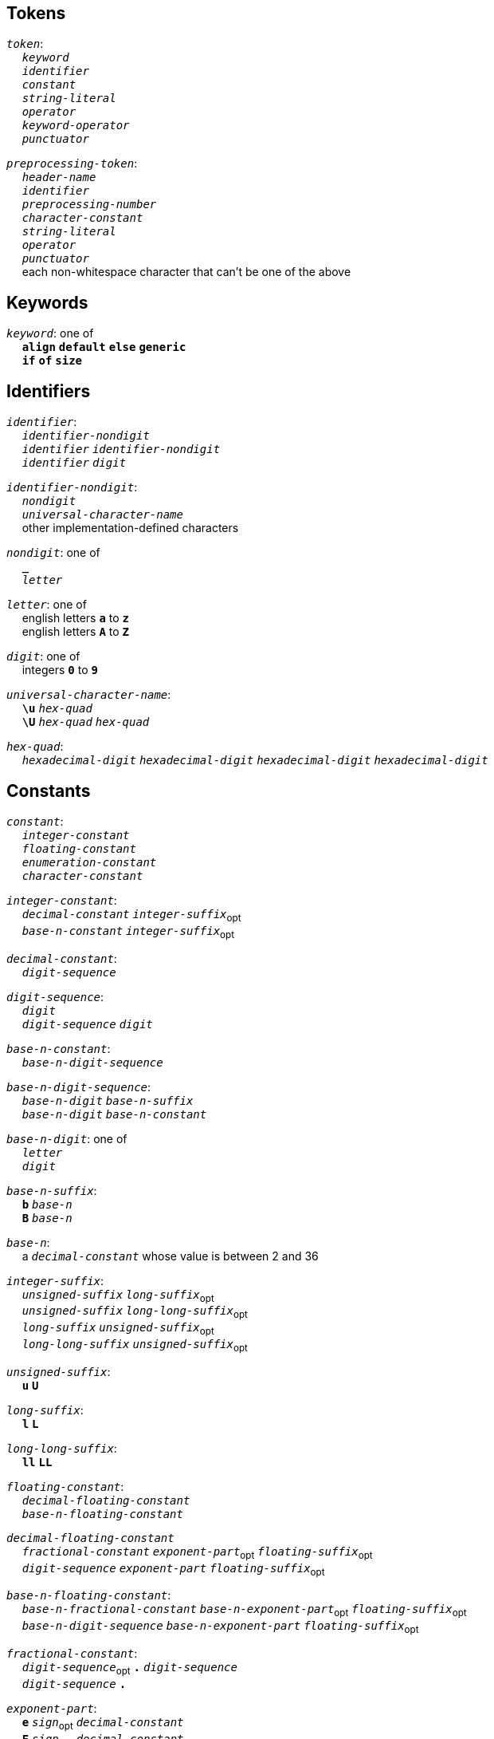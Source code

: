 == Tokens

++++
<link rel="stylesheet" href="style.css" type="text/css">
++++

:tab: &nbsp;&nbsp;&nbsp;&nbsp;
:hardbreaks-option:

:lbracket: [
:star: *
:under: _

`_token_`:
{tab} `_keyword_`
{tab} `_identifier_`
{tab} `_constant_`
{tab} `_string-literal_`
{tab} `_operator_`
{tab} `_keyword-operator_`
{tab} `_punctuator_`

`_preprocessing-token_`:
{tab} `_header-name_`
{tab} `_identifier_`
{tab} `_preprocessing-number_`
{tab} `_character-constant_`
{tab} `_string-literal_`
{tab} `_operator_`
{tab} `_punctuator_`
{tab} each non-whitespace character that can't be one of the above

== Keywords
`_keyword_`: one of
{tab} `*align*` `*default*` `*else*` `*generic*`
{tab} `*if*` `*of*` `*size*`

== Identifiers
`_identifier_`:
{tab} `_identifier-nondigit_`
{tab} `_identifier_` `_identifier-nondigit_`
{tab} `_identifier_` `_digit_`

`_identifier-nondigit_`:
{tab} `_nondigit_`
{tab} `_universal-character-name_`
{tab} other implementation-defined characters

`_nondigit_`: one of
{tab} `*{under}*`
{tab} `_letter_`

`_letter_`: one of
{tab} english letters `*a*` to `*z*`
{tab} english letters `*A*` to `*Z*`

`_digit_`: one of
{tab} integers `*0*` to `*9*`

`_universal-character-name_`:
{tab} `*\u*` `_hex-quad_`
{tab} `*\U*` `_hex-quad_` `_hex-quad_`

`_hex-quad_`:
{tab} `_hexadecimal-digit_` `_hexadecimal-digit_` `_hexadecimal-digit_` `_hexadecimal-digit_`

== Constants
`_constant_`:
{tab} `_integer-constant_`
{tab} `_floating-constant_`
{tab} `_enumeration-constant_`
{tab} `_character-constant_`

`_integer-constant_`:
{tab} `_decimal-constant_` `_integer-suffix_`~opt~
{tab} `_base-n-constant_` `_integer-suffix_`~opt~

`_decimal-constant_`:
{tab} `_digit-sequence_`

`_digit-sequence_`:
{tab} `_digit_`
{tab} `_digit-sequence_` `_digit_`

`_base-n-constant_`:
{tab} `_base-n-digit-sequence_`

`_base-n-digit-sequence_`:
{tab} `_base-n-digit_` `_base-n-suffix_`
{tab} `_base-n-digit_` `_base-n-constant_`

`_base-n-digit_`: one of
{tab} `_letter_`
{tab} `_digit_`

`_base-n-suffix_`:
{tab} `*b*` `_base-n_`
{tab} `*B*` `_base-n_`

`_base-n_`:
{tab} a `_decimal-constant_` whose value is between 2 and 36

`_integer-suffix_`:
{tab} `_unsigned-suffix_` `_long-suffix_`~opt~
{tab} `_unsigned-suffix_` `_long-long-suffix_`~opt~
{tab} `_long-suffix_` `_unsigned-suffix_`~opt~
{tab} `_long-long-suffix_` `_unsigned-suffix_`~opt~

`_unsigned-suffix_`:
{tab} `*u*` `*U*`

`_long-suffix_`:
{tab} `*l*` `*L*`

`_long-long-suffix_`:
{tab} `*ll*` `*LL*`

`_floating-constant_`:
{tab} `_decimal-floating-constant_`
{tab} `_base-n-floating-constant_`

`_decimal-floating-constant_`
{tab} `_fractional-constant_` `_exponent-part_`~opt~ `_floating-suffix_`~opt~
{tab} `_digit-sequence_` `_exponent-part_` `_floating-suffix_`~opt~

`_base-n-floating-constant_`:
{tab} `_base-n-fractional-constant_` `_base-n-exponent-part_`~opt~ `_floating-suffix_`~opt~
{tab} `_base-n-digit-sequence_` `_base-n-exponent-part_` `_floating-suffix_`~opt~

`_fractional-constant_`:
{tab} `_digit-sequence_`~opt~ `*.*` `_digit-sequence_`
{tab} `_digit-sequence_` `*.*`

`_exponent-part_`:
{tab} `*e*` `_sign_`~opt~ `_decimal-constant_`
{tab} `*E*` `_sign_`~opt~ `_decimal-constant_`

`_sign_`: one of
{tab} `*+*` `*-*`

`_base-n-fractional-constant_`:
{tab} `_base-n-digit-sequence_`~opt~ `*.*` `_base-n-digit-sequence_`
{tab} `_base-n-digit-sequence_` `*.*`

`_base-n-exponent-part_`:
{tab} `*e*` `_sign_`~opt~ `_base-n-constant_`
{tab} `*E*` `_sign_`~opt~ `_base-n-constant_`

`_floating-suffix_`: one of
{tab} `*f*` `*F*` `*l*` `*L*`

`_enuemration-constant_`:
{tab} `_identifier_`

`_character-constant_`:
{tab} `*'*` `_c-char-sequence_` `*'*`
{tab} `*L'*` `_c-char-sequence_` `*'*`

`_c-char-sequence_`:
{tab} `_c-char_`
{tab} `_c-char-sequence_` `_c-char_`

`_c-char_`:
{tab} `_escape-sequence_`
{tab} any member of the source character set except `*'*`, `*\*`, or new-line character.

`_escape-sequence_`:
{tab} `_simple-escape-sequence_`
{tab} `_octal-escape-sequence_`
{tab} `_hexadecimal-escape-sequence_`
{tab} `_universal-character-name_`

`_simple-escape-sequence_`: one of
{tab} `*\a*` `*\b*` `*\f*` `*\n*` `*\r*` `*\t*` `*\v*`
{tab} `*\'*` `*\"*` `*\\*` `*\?*`

`_octal-escape-sequence_`:
{tab} `*\*` `_octal-digit_`
{tab} `*\*` `_octal-digit_` `_octal-digit_`
{tab} `*\*` `_octal-digit_` `_octal-digit_` `_octal-digit_`

`_hexadecimal-escape-sequence_`:
{tab} `*\x*` `_hexadecimal-digit_`
{tab} `_hexadecimal-escape-sequence_` `_hexadecimal-digit_`

== String Literals
`_string-literal_`:
{tab} `_string-prefix_` `*"*` `_s-char-sequence_` `*"*`

`_string-prefix_`: one of
{tab} `*b*` `*f*` `*r*`
{tab} `_size-prefix_`

`_size-prefix_`:
{tab} `_decimal-constant_`
{tab} `_base-n-constant_`

`_s-char_`
{tab} `_escape-sequence_`
{tab} any member of the source character set except `*"*`, `*\*`, or new-line charcter

== Operators
_All non-keyword operators are punctuators_

`_operator_`: one of
{tab} `*.*` `*\->*` `*++*` `*--*` `*%*` `*!*`
{tab} `*^*` `*@*` `*+*` `*-*` `*~*` `*~<*` `*~>*`
{tab} `*{star}{star}*` `*{star}*` `*/*`
{tab} `*<<*` `*>>*` `*&*` `*|*` `*$*`
{tab} `*<*` `*>*` `*\<=*` `*>=*` `*==*` `*!=*`
{tab} `*=*` `*{star}{star}=*` `*{star}=*` `*/=*` `*%=*` `*+=*` `*-=*`
{tab} `*<\<=*` `*>>=*` `*&=*` `*|=*` `*$=*`

== Keyword Operators
_Keyword operators are both keywords and operators_

`_keyword-operator_`: one of
{tab} `*and*` `*mod*` `*not*` `*or*`

== Punctuators
`_punctuator_`: one of
{tab} `*{lbracket}*` `*]*` `*(*` `*)*` `*|*`
{tab} `*,*`
{tab} `_indent_` `*\n*`

`_indent_`:
{tab} four spaces
{tab} (through the configurator) at least one space

== Header Names
`_header-name_`:
{tab} `*<*` `_h-char-sequence_` `*>*`
{tab} `*"*` `_q-char-sequence_` `*"*`

`_h-char-sequence_`:
{tab} `_h-char_`
{tab} `_h-char-sequence_` `_h-char_`

`_h-char_`:
{tab} any member of the source character set except the new-line character and `*>*`

`_q-char-sequence_`:
{tab} `_q-char_`
{tab} `_q-char-sequence_` `_q-char_`

`_q-char_`:
{tab} any member of the source character set except the new-line character and `*"*`

== Preprocessing Numbers
`_preprocessing-number_`:
{tab} `_digit_`
{tab} `*.*` `_digit_`
{tab} `_preprocessing-number_` `_digit_`
{tab} `_preprocessing-number_` `identifier-nondigit`
{tab} `_preprocessing-number_` `*e*` `_sign_`
{tab} `_preprocessing-number_` `*E*` `_sign_`
{tab} `_preprocessing-number_` `*p*` `_sign_`
{tab} `_preprocessing-number_` `*P*` `_sign_`
{tab} `_preprocessing-number_` `*.*`
